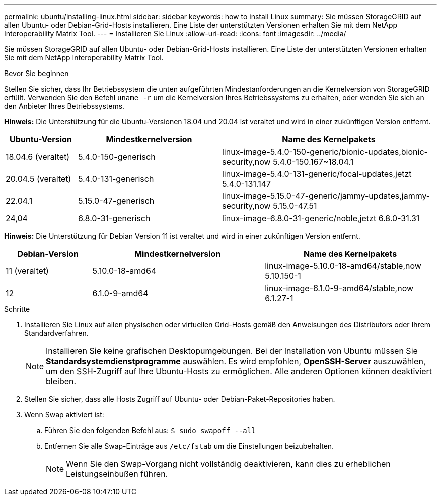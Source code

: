 ---
permalink: ubuntu/installing-linux.html 
sidebar: sidebar 
keywords: how to install Linux 
summary: Sie müssen StorageGRID auf allen Ubuntu- oder Debian-Grid-Hosts installieren. Eine Liste der unterstützten Versionen erhalten Sie mit dem NetApp Interoperability Matrix Tool. 
---
= Installieren Sie Linux
:allow-uri-read: 
:icons: font
:imagesdir: ../media/


[role="lead"]
Sie müssen StorageGRID auf allen Ubuntu- oder Debian-Grid-Hosts installieren. Eine Liste der unterstützten Versionen erhalten Sie mit dem NetApp Interoperability Matrix Tool.

.Bevor Sie beginnen
Stellen Sie sicher, dass Ihr Betriebssystem die unten aufgeführten Mindestanforderungen an die Kernelversion von StorageGRID erfüllt.  Verwenden Sie den Befehl `uname -r` um die Kernelversion Ihres Betriebssystems zu erhalten, oder wenden Sie sich an den Anbieter Ihres Betriebssystems.

*Hinweis:* Die Unterstützung für die Ubuntu-Versionen 18.04 und 20.04 ist veraltet und wird in einer zukünftigen Version entfernt.

[cols="1a,2a,3a"]
|===
| Ubuntu-Version | Mindestkernelversion | Name des Kernelpakets 


 a| 
18.04.6 (veraltet)
 a| 
5.4.0-150-generisch
 a| 
linux-image-5.4.0-150-generic/bionic-updates,bionic-security,now 5.4.0-150.167~18.04.1



 a| 
20.04.5 (veraltet)
 a| 
5.4.0-131-generisch
 a| 
linux-image-5.4.0-131-generic/focal-updates,jetzt 5.4.0-131.147



 a| 
22.04.1
 a| 
5.15.0-47-generisch
 a| 
linux-image-5.15.0-47-generic/jammy-updates,jammy-security,now 5.15.0-47.51



 a| 
24,04
 a| 
6.8.0-31-generisch
 a| 
linux-image-6.8.0-31-generic/noble,jetzt 6.8.0-31.31

|===
*Hinweis:* Die Unterstützung für Debian Version 11 ist veraltet und wird in einer zukünftigen Version entfernt.

[cols="1a,2a,2a"]
|===
| Debian-Version | Mindestkernelversion | Name des Kernelpakets 


 a| 
11 (veraltet)
 a| 
5.10.0-18-amd64
 a| 
linux-image-5.10.0-18-amd64/stable,now 5.10.150-1



 a| 
12
 a| 
6.1.0-9-amd64
 a| 
linux-image-6.1.0-9-amd64/stable,now 6.1.27-1

|===
.Schritte
. Installieren Sie Linux auf allen physischen oder virtuellen Grid-Hosts gemäß den Anweisungen des Distributors oder Ihrem Standardverfahren.
+

NOTE: Installieren Sie keine grafischen Desktopumgebungen. Bei der Installation von Ubuntu müssen Sie *Standardsystemdienstprogramme* auswählen. Es wird empfohlen, *OpenSSH-Server* auszuwählen, um den SSH-Zugriff auf Ihre Ubuntu-Hosts zu ermöglichen. Alle anderen Optionen können deaktiviert bleiben.

. Stellen Sie sicher, dass alle Hosts Zugriff auf Ubuntu- oder Debian-Paket-Repositories haben.
. Wenn Swap aktiviert ist:
+
.. Führen Sie den folgenden Befehl aus: `$ sudo swapoff --all`
.. Entfernen Sie alle Swap-Einträge aus `/etc/fstab` um die Einstellungen beizubehalten.
+

NOTE: Wenn Sie den Swap-Vorgang nicht vollständig deaktivieren, kann dies zu erheblichen Leistungseinbußen führen.





